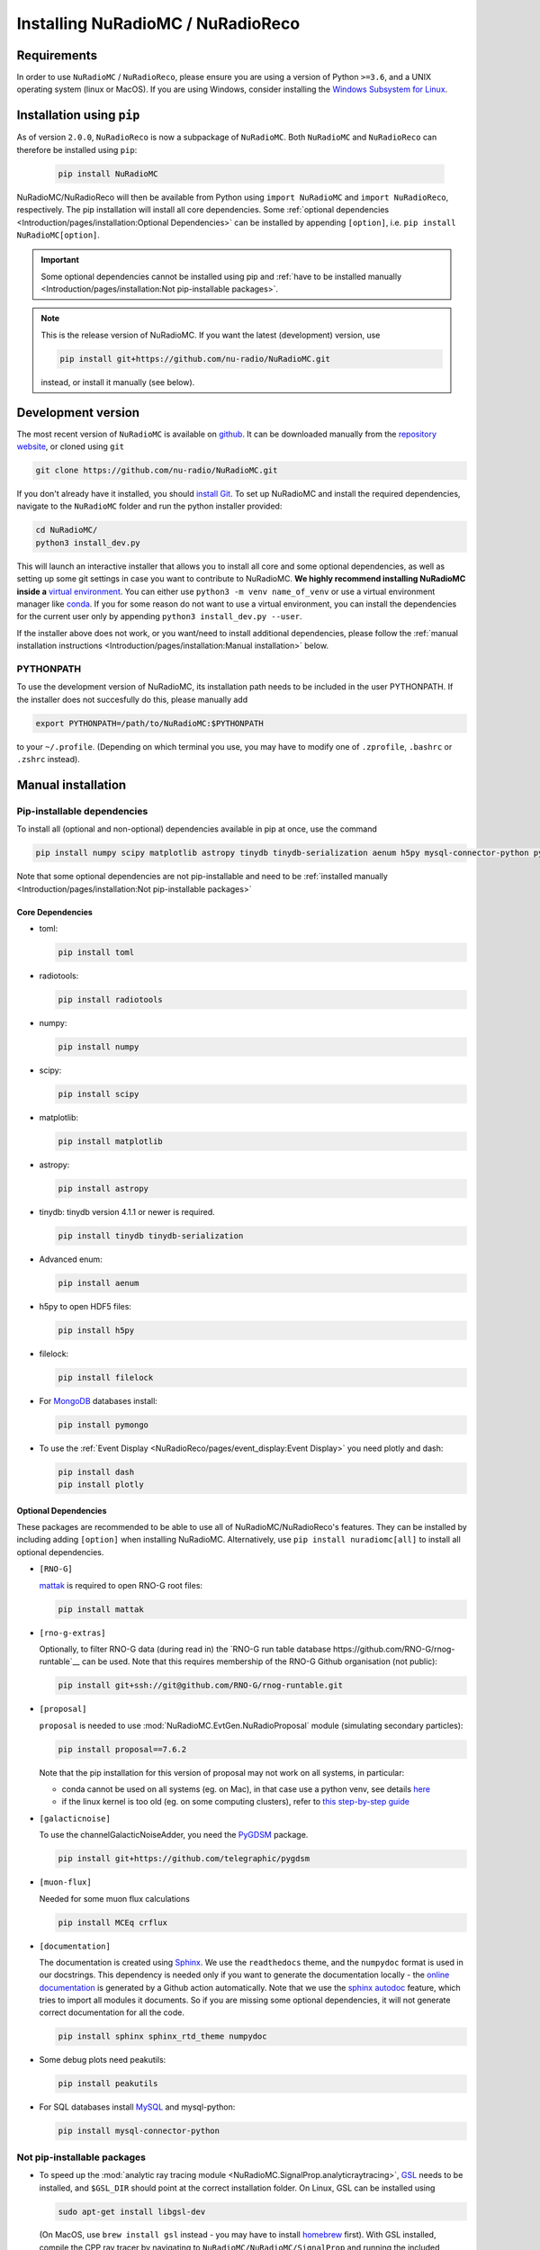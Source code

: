 Installing NuRadioMC / NuRadioReco
==================================

Requirements
------------
In order to use ``NuRadioMC`` / ``NuRadioReco``, please ensure you are using a version of Python ``>=3.6``, and a UNIX operating system (linux or MacOS).
If you are using Windows, consider installing the `Windows Subsystem for Linux <https://docs.microsoft.com/en-us/windows/wsl/install>`_.

Installation using ``pip``
--------------------------
As of version ``2.0.0``, ``NuRadioReco`` is now a subpackage of ``NuRadioMC``. Both ``NuRadioMC`` and ``NuRadioReco`` can therefore be installed
using ``pip``:

    .. code-block:: Bash

      pip install NuRadioMC

NuRadioMC/NuRadioReco will then be available from Python using ``import NuRadioMC`` and ``import NuRadioReco``, respectively.
The pip installation will install all core dependencies. Some :ref:`optional dependencies <Introduction/pages/installation:Optional Dependencies>`
can be installed by appending ``[option]``, i.e. ``pip install NuRadioMC[option]``.

.. Important::

  Some optional dependencies cannot be installed using pip and 
  :ref:`have to be installed manually <Introduction/pages/installation:Not pip-installable packages>`.

.. Note:: This is the release version of NuRadioMC. If you want the latest (development) version, use

  .. code-block::

    pip install git+https://github.com/nu-radio/NuRadioMC.git

  instead, or install it manually (see below).

Development version
-------------------
The most recent version of ``NuRadioMC`` is available on `github <https://github.com/nu-radio/NuRadioMC.git>`__.
It can be downloaded manually from the `repository website <https://github.com/nu-radio/NuRadioMC/releases/latest>`__,
or cloned using ``git``

.. code-block:: Bash

  git clone https://github.com/nu-radio/NuRadioMC.git

If you don't already have it installed, you should `install Git <https://git-scm.com/>`_. 
To set up NuRadioMC and install the required dependencies, navigate to the ``NuRadioMC`` folder and run the python installer provided:

.. code-block:: bash

  cd NuRadioMC/
  python3 install_dev.py

This will launch an interactive installer that allows you to install all core and some optional dependencies, as well as setting up some git settings
in case you want to contribute to NuRadioMC. **We highly recommend installing NuRadioMC inside a** `virtual environment <https://docs.python.org/3/tutorial/venv.html>`_. 
You can either use ``python3 -m venv name_of_venv``
or use a virtual environment manager like `conda <https://anaconda.org/anaconda/python>`_. 
If you for some reason do not want to use a virtual environment, you can install the dependencies for the current user only by appending 
``python3 install_dev.py --user``.

If the installer above does not work, or you want/need to install additional dependencies, 
please follow the :ref:`manual installation instructions <Introduction/pages/installation:Manual installation>` below.

PYTHONPATH
__________
To use the development version of NuRadioMC, its installation path needs to be included in the user PYTHONPATH.
If the installer does not succesfully do this, please manually add

.. code-block:: Bash

  export PYTHONPATH=/path/to/NuRadioMC:$PYTHONPATH

to your ``~/.profile``. (Depending on which terminal you use, you may have to modify one of ``.zprofile``, ``.bashrc`` or ``.zshrc`` instead).

Manual installation
-------------------

Pip-installable dependencies
____________________________

To install all (optional and non-optional) dependencies available in pip at once, use the command

.. code-block:: Bash

  pip install numpy scipy matplotlib astropy tinydb tinydb-serialization aenum h5py mysql-connector-python pymongo dash plotly toml peakutils future radiotools filelock mattak pygdsm MCEq crflux

Note that some optional dependencies are not pip-installable and need to be 
:ref:`installed manually <Introduction/pages/installation:Not pip-installable packages>`

Core Dependencies
^^^^^^^^^^^^^^^^^
- toml:
  
  .. code-block:: bash

    pip install toml
    
- radiotools:

  .. code-block:: bash

    pip install radiotools

- numpy:

  .. code-block:: Bash

    pip install numpy

- scipy:

  .. code-block:: Bash

    pip install scipy

- matplotlib:

  .. code-block:: Bash

    pip install matplotlib

- astropy:

  .. code-block:: Bash

    pip install astropy

- tinydb:
  tinydb version 4.1.1 or newer is required.

  .. code-block:: Bash

    pip install tinydb tinydb-serialization

- Advanced enum:

  .. code-block:: Bash

    pip install aenum

- h5py to open HDF5 files:

  .. code-block:: Bash

    pip install h5py

- filelock:

  .. code-block:: Bash

    pip install filelock

- For `MongoDB <https://www.mongodb.com>`_ databases install:

  .. code-block:: Bash

    pip install pymongo

- To use the :ref:`Event Display <NuRadioReco/pages/event_display:Event Display>` you need plotly and dash:

  .. code-block:: Bash

    pip install dash
    pip install plotly

Optional Dependencies
^^^^^^^^^^^^^^^^^^^^^

These packages are recommended to be able to use all of NuRadioMC/NuRadioReco's features.
They can be installed by including adding ``[option]`` when installing NuRadioMC. Alternatively,
use ``pip install nuradiomc[all]`` to install all optional dependencies.

- ``[RNO-G]``

  `mattak <https://github.com/RNO-G/mattak>`__ is required to open RNO-G root files:

  .. code-block:: bash

    pip install mattak

- ``[rno-g-extras]``

  Optionally, to filter RNO-G data (during read in) the `RNO-G run table database https://github.com/RNO-G/rnog-runtable`__
  can be used. Note that this requires membership of the RNO-G Github organisation (not public):

  .. code-block:: bash

    pip install git+ssh://git@github.com/RNO-G/rnog-runtable.git

- ``[proposal]``

  ``proposal`` is needed to use :mod:`NuRadioMC.EvtGen.NuRadioProposal` module (simulating secondary particles):

  .. code-block:: bash

    pip install proposal==7.6.2

  Note that the pip installation for this version of proposal may not work on all systems, in particular:

  - conda cannot be used on all systems (eg. on Mac), in that case use a python venv, see details `here <https://github.com/tudo-astroparticlephysics/PROPOSAL/issues/209>`__

  - if the linux kernel is too old (eg. on some computing clusters), refer to `this step-by-step guide <https://github.com/tudo-astroparticlephysics/PROPOSAL/wiki/Installing-PROPOSAL-on-a-Linux-kernel---4.11>`_
  
- ``[galacticnoise]``

  To use the channelGalacticNoiseAdder, you need the `PyGDSM <https://github.com/telegraphic/pygdsm>`_ package.

  .. code-block:: Bash

    pip install git+https://github.com/telegraphic/pygdsm

- ``[muon-flux]``

  Needed for some muon flux calculations

  .. code-block:: bash

    pip install MCEq crflux

- ``[documentation]``

  The documentation is created using `Sphinx <https://www.sphinx-doc.org>`_. We use the ``readthedocs`` theme, and the ``numpydoc`` format is used in our docstrings.
  This dependency is needed only if you want to generate the documentation locally - the `online documentation <https://nu-radio.github.io/NuRadioMC/main.html>`_ is generated by a Github action automatically.
  Note that we use the `sphinx autodoc <https://www.sphinx-doc.org/en/master/usage/extensions/autodoc.html#module-sphinx.ext.autodoc>`_
  feature, which tries to import all modules it documents. So if you are missing some optional dependencies, it will not generate correct documentation for all the code.

  .. code-block:: Bash

    pip install sphinx sphinx_rtd_theme numpydoc

- Some debug plots need peakutils:

  .. code-block:: Bash

    pip install peakutils

- For SQL databases install `MySQL <https://www.mysql.com/>`_ and mysql-python:

  .. code-block:: Bash

    pip install mysql-connector-python


Not pip-installable packages
____________________________

- To speed up the :mod:`analytic ray tracing module <NuRadioMC.SignalProp.analyticraytracing>`, `GSL <https://www.gnu.org/software/gsl/>`_ needs 
  to be installed, and ``$GSL_DIR`` should point at the correct installation folder. On Linux, GSL can be installed using 

  .. code-block:: bash

    sudo apt-get install libgsl-dev

  (On MacOS, use ``brew install gsl`` instead - you may have to install `homebrew <https://brew.sh/>`_ first).
  With GSL installed, compile the CPP ray tracer by navigating to ``NuRadioMC/NuRadioMC/SignalProp``
  and running the included ``install.sh`` script.
- To use the :mod:`RadioPropa numerical ray tracing <NuRadioMC.SignalProp.radioproparaytracing>` module, ``radiopropa`` needs to be installed.
  The radiopropa github, with installation instructions, can be found `here <https://github.com/nu-radio/RadioPropa>`__.
- To read ARIANNA files, `Snowshovel <https://arianna.ps.uci.edu/mediawiki/index.php/Local_DAQ_Instructions>`_ needs to be installed.
- To read ARA files, `ARA ROOT <http://www.hep.ucl.ac.uk/uhen/ara/araroot/branches/3.13/index.shtml>`_ needs to be installed.
